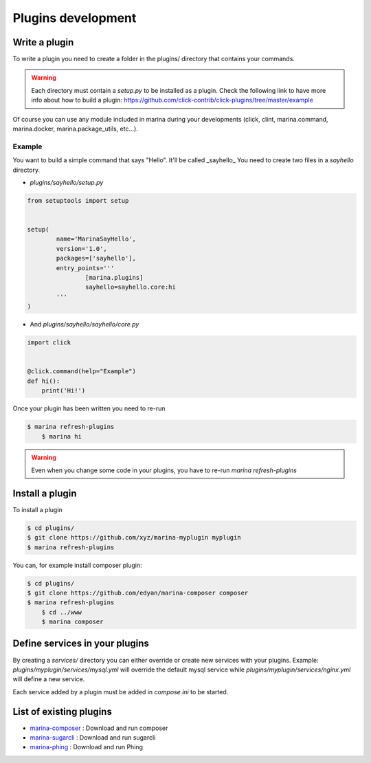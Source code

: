 Plugins development
==================================


Write a plugin
-------------------
To write a plugin you need to create a folder in the plugins/ directory that contains
your commands.

.. WARNING::
	Each directory must contain a `setup.py` to be installed as a plugin.
	Check the following link to have more info about how to build a plugin:
	https://github.com/click-contrib/click-plugins/tree/master/example

Of course you can use any module included in marina during your developments
(click, clint, marina.command, marina.docker, marina.package_utils, etc...).


Example
~~~~~~~~~
You want to build a simple command that says "Hello". It'll be called _sayhello_
You need to create two files in a `sayhello` directory.

* `plugins/sayhello/setup.py`

.. code-block:: python

	from setuptools import setup

	
	setup(
		name='MarinaSayHello',
		version='1.0',
		packages=['sayhello'],
		entry_points='''
			[marina.plugins]
			sayhello=sayhello.core:hi
		'''
	)


* And `plugins/sayhello/sayhello/core.py`
.. code-block:: python

    import click

	
    @click.command(help="Example")
    def hi():
        print('Hi!')


Once your plugin has been written you need to re-run

.. code-block:: bash

    $ marina refresh-plugins
	$ marina hi


.. WARNING::
	Even when you change some code in your plugins, you have to re-run
	`marina refresh-plugins`



Install a plugin
----------------------
To install a plugin

.. code-block:: bash

    $ cd plugins/
    $ git clone https://github.com/xyz/marina-myplugin myplugin
    $ marina refresh-plugins


You can, for example install composer plugin:

.. code-block:: bash

    $ cd plugins/
    $ git clone https://github.com/edyan/marina-composer composer
    $ marina refresh-plugins
	$ cd ../www
	$ marina composer


Define services in your plugins
-----------------------------------
By creating a `services/` directory you can either override or create new services with your plugins.
Example: `plugins/myplugin/services/mysql.yml` will override the default mysql service while `plugins/myplugin/services/nginx.yml` will define a new service.

Each service added by a plugin must be added in `compose.ini` to be started.


List of existing plugins
-----------------------------------
* `marina-composer <https://github.com/edyan/marina-composer>`_ : Download and run composer
* `marina-sugarcli <https://github.com/inetprocess/marina-sugarcli>`_ : Download and run sugarcli
* `marina-phing <https://github.com/edyan/marina-phing>`_ : Download and run Phing
